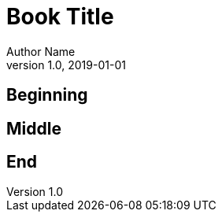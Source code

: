 = Book Title
Author Name
v1.0, 2019-01-01
:doctype: book
:subject: programming
:keywords: sample, test
:pdfmark:

== Beginning

== Middle

== End
